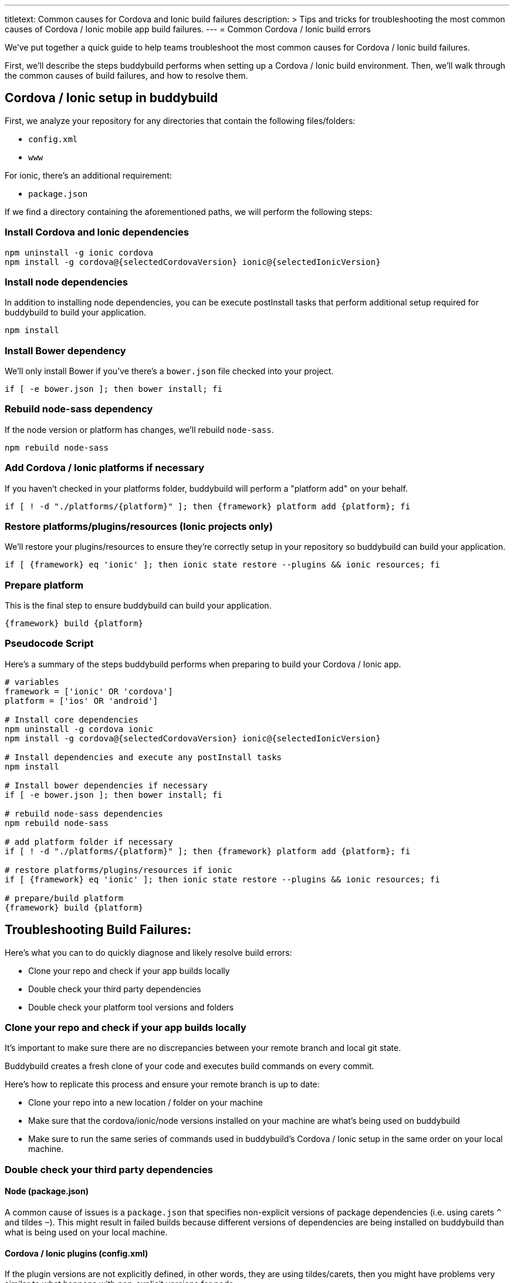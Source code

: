 ---
titletext: Common causes for Cordova and Ionic build failures
description: >
  Tips and tricks for troubleshooting the most common causes of Cordova / Ionic
  mobile app build failures.
---
= Common Cordova / Ionic build errors

We’ve put together a quick guide to help teams troubleshoot the most
common causes for Cordova / Ionic build failures.

First, we'll describe the steps buddybuild performs when setting up a
Cordova / Ionic build environment. Then, we'll walk through the common
causes of build failures, and how to resolve them.

== Cordova / Ionic setup in buddybuild

First, we analyze your repository for any directories that contain the
following files/folders:

- `config.xml`
- `www`

For ionic, there's an additional requirement:

- `package.json`

If we find a directory containing the aforementioned paths, we will
perform the following steps:

=== Install Cordova and Ionic dependencies

[[code-samples]]
--
[source,bash]
----
npm uninstall -g ionic cordova
npm install -g cordova@{selectedCordovaVersion} ionic@{selectedIonicVersion}
----
--

=== Install node dependencies

In addition to installing node dependencies, you can be execute
postInstall tasks that perform additional setup required for buddybuild
to build your application.

[[code-samples]]
--
[source,bash]
----
npm install
----
--

=== Install Bower dependency

We'll only install Bower if you've there's a `bower.json` file checked
into your project.

[[code-samples]]
--
[source,bash]
----
if [ -e bower.json ]; then bower install; fi
----
--

=== Rebuild node-sass dependency

If the node version or platform has changes, we'll rebuild `node-sass`.

[[code-samples]]
--
[source,bash]
----
npm rebuild node-sass
----
--

=== Add Cordova / Ionic platforms if necessary

If you haven't checked in your platforms folder, buddybuild will perform
a "platform add" on your behalf.

[[code-samples]]
--
[source,bash]
----
if [ ! -d "./platforms/{platform}" ]; then {framework} platform add {platform}; fi
----
--

=== Restore platforms/plugins/resources (Ionic projects only)

We'll restore your plugins/resources to ensure they're correctly setup
in your repository so buddybuild can build your application.

[[code-samples]]
--
[source,bash]
----
if [ {framework} eq 'ionic' ]; then ionic state restore --plugins && ionic resources; fi
----
--

=== Prepare platform

This is the final step to ensure buddybuild can build your application.

[[code-samples]]
--
[source,bash]
----
{framework} build {platform}
----
--

=== Pseudocode Script

Here's a summary of the steps buddybuild performs when preparing to
build your Cordova / Ionic app.

[[code-samples]]
--
[source,bash]
----
# variables
framework = ['ionic' OR 'cordova']
platform = ['ios' OR 'android']

# Install core dependencies
npm uninstall -g cordova ionic
npm install -g cordova@{selectedCordovaVersion} ionic@{selectedIonicVersion}

# Install dependencies and execute any postInstall tasks
npm install

# Install bower dependencies if necessary
if [ -e bower.json ]; then bower install; fi

# rebuild node-sass dependencies
npm rebuild node-sass

# add platform folder if necessary
if [ ! -d "./platforms/{platform}" ]; then {framework} platform add {platform}; fi

# restore platforms/plugins/resources if ionic
if [ {framework} eq 'ionic' ]; then ionic state restore --plugins && ionic resources; fi

# prepare/build platform
{framework} build {platform}
----
--

== Troubleshooting Build Failures:

Here's what you can to do quickly diagnose and likely resolve build errors:

- Clone your repo and check if your app builds locally
- Double check your third party dependencies
- Double check your platform tool versions and folders

=== Clone your repo and check if your app builds locally

It's important to make sure there are no discrepancies between your
remote branch and local git state.

Buddybuild creates a fresh clone of your code and executes build
commands on every commit.

Here's how to replicate this process and ensure your remote branch is up
to date:

- Clone your repo into a new location / folder on your machine

- Make sure that the cordova/ionic/node versions installed on your
  machine are what's being used on buddybuild

- Make sure to run the same series of commands used in buddybuild's
  Cordova / Ionic setup in the same order on your local machine.

=== Double check your third party dependencies

==== Node (package.json)

A common cause of issues is a `package.json` that specifies non-explicit
versions of package dependencies (i.e. using carets `^` and tildes `~`).
This might result in failed builds because different versions of
dependencies are being installed on buddybuild than what is being used
on your local machine.

==== Cordova / Ionic plugins (config.xml)

If the plugin versions are not explicitly defined, in other words, they
are using tildes/carets, then you might have problems very similar to
what happens with non-explicit versions for node.

There have been instances where a non-explicit version resulted in a
plugin being downloaded on buddybuild that is dependent on a newer
version of a platform tool than what is specified in your `config.xml`.

In these instances, we've had to ask the customer to update their
platform tool versions in their `config.xml`.

[[code-samples]]
--
[source,xml]
----
    <engine name="android" spec="<insert version>" />
    <engine name="ios" spec="<insert version>" />
----
--

==== Dependency Post-Installation Steps

There have been instances where a customer's dependency invokes an
executable as a **postInstall task** (i.e. running CocoaPods). This can
lead to issues depending on the version of the executable being run.

=== Double check your platform tool versions and folders

In the past, we've seen a few cases where checked in platform folders
fail on CI machines. If possible, please avoid checking them in.

Also, make sure that there are engine entries in your config.xml for all
your platforms of interest. This guarantees that buddybuild is using the
exact platform tool versions that you're using locally.

[[code-samples]]
--
[source,xml]
----
    <engine name="android" spec="<insert version>" />
    <engine name="ios" spec="<insert version>" />
----
--

We have also noticed instances where the platform tool versions
specified in the `config.xml` are incompatible with the project and
needed to be either upgraded or downgraded.

== Troubleshooting Common Errors

=== Error retrieving parent for item: No resource found that matches the given name 'android:...'.

Typically, this error indicates that the Cordova Android tool version
specified in your `config.xml` is incompatible with your
project/plugins/dependencies on a fresh clone and installation.

To resolve this, update the Android tool spec to the latest version
available for Android in your `config.xml`.

[[code-samples]]
--
[source,xml]
----
    <engine name="android" spec="<insert version>" />
----
--

=== MainActivity.java:*: error: package org.apache.cordova does not exist

If the platform folder is committed, this generally indicates that it's
misconfigured and cannot be built. We recommend you delete the platform
folder and then commit the change.

=== error: The app icon set named "AppIcon" did not have any applicable content.

This indicates that the ios platform tools version we're using is
incompatible with your project. In these instances, the best way to
guarantee that buddybuild is using the exact version you're using is to
ensure that there's the below entry in your `config.xml`:

[[code-samples]]
--
[source,xml]
----
    <engine name="ios" spec="<insert version>" />
----
--

=== Cannot find module 'shelljs'

This indicates that buddybuild's cordova/ionic setup steps were not run
because we didn't recognize your project as a cordova/ionic project.
Please make sure that your project satisfies the prerequisites listed
under "Cordova / Ionic setup in buddybuild", namely that it at least has
the following:

* `www` folder
* `config.xml`

=== Error: Cannot find module 'unorm'

This generally indicates that there's an issue with your committed
platform directory. It's generally recommended to not commit the
directory unless you have to.

=== Error: Source path does not exist: resources/{platform}/icon/drawable-hdpi-icon.png

This generally indicates that your repository is missing a icon
resources directory for a platform we're trying to add. Our suggestion
is to make sure the icon resources directory is already submitted for
the platform in question at "resources/{platform}/icon" by using "ionic
resources {platform}"

=== "Caught exception: undefined" when building plugins

This indicates a failure that's been masked by the ionic CLI while
running requisite commands to build the plugins. Please contact
buddybuild support so that they can attempt to manually add the plugins
using "cordova plugin add <pluginname>" and determine the actual error
message.

=== Failure to build a committed platform directory

Generally, committing any platforms directory is unnecessary and tends
to lead to build issues on CI systems. It's recommended that you delete
it as we automatically add the platforms directory on your behalf if
it's not already present.

=== fatal error: 'Cordova/CDVPlugin.h' file not found

This indicates that buddybuild's cordova/ionic setup steps were not run
because we didn't recognize your project as a cordova/ionic project.
Please make sure that your project satisfies the prerequisites listed
under "Cordova / Ionic setup in buddybuild", namely that it at least has
the following:

* `www` folder
* `config.xml`

=== net::ERR_FILE_NOT_FOUND (\file:///android_asset/www/index.html)

This indicates that the version of ionic cli set for you app is
outdated. We have noticed that ionic cli 2.0.0 was not copying assets
correctly into the www folder during an ionic build.

=== Error: Android SDK not found. Make sure that it is installed. If it is not at the default location, set the ANDROID_HOME environment variable.

This indicates that the version of the Cordova Android tools is too old
for our environment.

Make sure that the version of Cordova Android Tools is > 6.2.0+ under the
**Settings** tab.

=== Error: Cannot find `plugin.xml` for plugin "blah". Please try adding it again.

This generally indicates that you have an invalid plugins directory
checked in. When we attempt to add the appropriate platform using
`cordova/ionic platform add`, that will not generate the plugins
directory if the plugins directory is already present.

Our recommendation is to either fix the checked in plugins directory or
remote it altogether.
